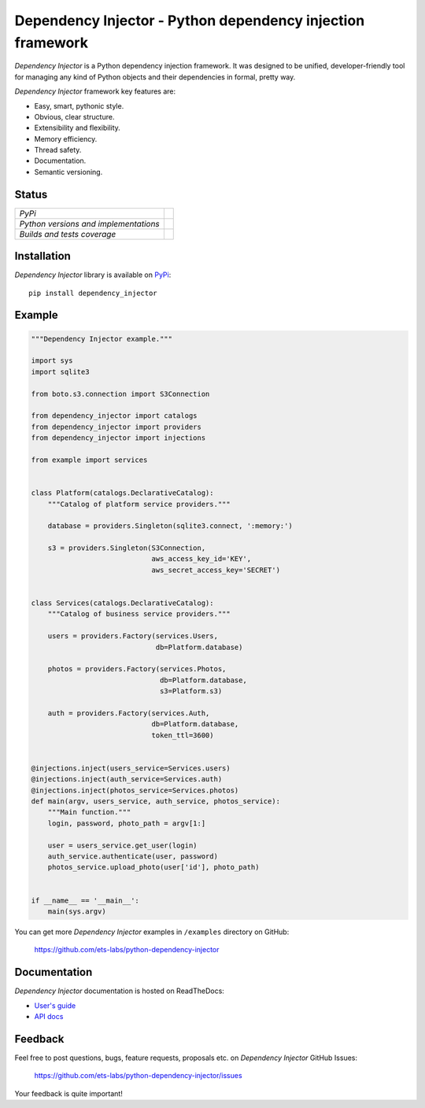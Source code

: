 ===========================================================
Dependency Injector - Python dependency injection framework
===========================================================

*Dependency Injector* is a Python dependency injection framework. It was 
designed to be unified, developer-friendly tool for managing any kind
of Python objects and their dependencies in formal, pretty way.

*Dependency Injector* framework key features are:

+ Easy, smart, pythonic style.
+ Obvious, clear structure.
+ Extensibility and flexibility.
+ Memory efficiency.
+ Thread safety.
+ Documentation.
+ Semantic versioning.

Status
------

+---------------------------------------+----------------------------------------------------------------------------------------+
| *PyPi*                                | .. image:: https://img.shields.io/pypi/v/dependency_injector.svg                       |
|                                       |    :target: https://pypi.python.org/pypi/dependency_injector/                          |
|                                       |    :alt: Latest Version                                                                |
|                                       | .. image:: https://img.shields.io/pypi/dm/dependency_injector.svg                      |
|                                       |    :target: https://pypi.python.org/pypi/dependency_injector/                          |
|                                       |    :alt: Downloads                                                                     |
|                                       | .. image:: https://img.shields.io/pypi/l/dependency_injector.svg                       |
|                                       |    :target: https://pypi.python.org/pypi/dependency_injector/                          |
|                                       |    :alt: License                                                                       |
+---------------------------------------+----------------------------------------------------------------------------------------+
| *Python versions and implementations* | .. image:: https://img.shields.io/pypi/pyversions/dependency_injector.svg              |
|                                       |    :target: https://pypi.python.org/pypi/dependency_injector/                          |
|                                       |    :alt: Supported Python versions                                                     |
|                                       | .. image:: https://img.shields.io/pypi/implementation/dependency_injector.svg          |
|                                       |    :target: https://pypi.python.org/pypi/dependency_injector/                          |
|                                       |    :alt: Supported Python implementations                                              |
+---------------------------------------+----------------------------------------------------------------------------------------+
| *Builds and tests coverage*           | .. image:: https://travis-ci.org/ets-labs/python-dependency-injector.svg?branch=master |
|                                       |    :target: https://travis-ci.org/ets-labs/python-dependency-injector                  |
|                                       |    :alt: Build Status                                                                  |
|                                       | .. image:: https://coveralls.io/repos/ets-labs/python-dependency-injector/badge.svg    |
|                                       |    :target: https://coveralls.io/r/ets-labs/python-dependency-injector                 |
|                                       |    :alt: Coverage Status                                                               |
+---------------------------------------+----------------------------------------------------------------------------------------+

Installation
------------

*Dependency Injector* library is available on PyPi_::

    pip install dependency_injector

Example
-------

.. code-block:: python

    """Dependency Injector example."""

    import sys
    import sqlite3

    from boto.s3.connection import S3Connection

    from dependency_injector import catalogs
    from dependency_injector import providers
    from dependency_injector import injections

    from example import services


    class Platform(catalogs.DeclarativeCatalog):
        """Catalog of platform service providers."""

        database = providers.Singleton(sqlite3.connect, ':memory:')

        s3 = providers.Singleton(S3Connection,
                                 aws_access_key_id='KEY',
                                 aws_secret_access_key='SECRET')


    class Services(catalogs.DeclarativeCatalog):
        """Catalog of business service providers."""

        users = providers.Factory(services.Users,
                                  db=Platform.database)

        photos = providers.Factory(services.Photos,
                                   db=Platform.database,
                                   s3=Platform.s3)

        auth = providers.Factory(services.Auth,
                                 db=Platform.database,
                                 token_ttl=3600)


    @injections.inject(users_service=Services.users)
    @injections.inject(auth_service=Services.auth)
    @injections.inject(photos_service=Services.photos)
    def main(argv, users_service, auth_service, photos_service):
        """Main function."""
        login, password, photo_path = argv[1:]

        user = users_service.get_user(login)
        auth_service.authenticate(user, password)
        photos_service.upload_photo(user['id'], photo_path)


    if __name__ == '__main__':
        main(sys.argv)

You can get more *Dependency Injector* examples in ``/examples`` directory on
GitHub:

    https://github.com/ets-labs/python-dependency-injector

Documentation
-------------

*Dependency Injector* documentation is hosted on ReadTheDocs:

- `User's guide`_ 
- `API docs`_

Feedback
--------

Feel free to post questions, bugs, feature requests, proposals etc. on
*Dependency Injector*  GitHub Issues:

    https://github.com/ets-labs/python-dependency-injector/issues

Your feedback is quite important!


.. _PyPi: https://pypi.python.org/pypi/dependency_injector
.. _User's guide: http://python-dependency-injector.ets-labs.org/en/stable/
.. _API docs: http://python-dependency-injector.ets-labs.org/en/stable/api/
.. _SLOC: http://en.wikipedia.org/wiki/Source_lines_of_code
.. _SOLID: http://en.wikipedia.org/wiki/SOLID_%28object-oriented_design%29
.. _IoC: http://en.wikipedia.org/wiki/Inversion_of_control
.. _dependency injection: http://en.wikipedia.org/wiki/Dependency_injection
